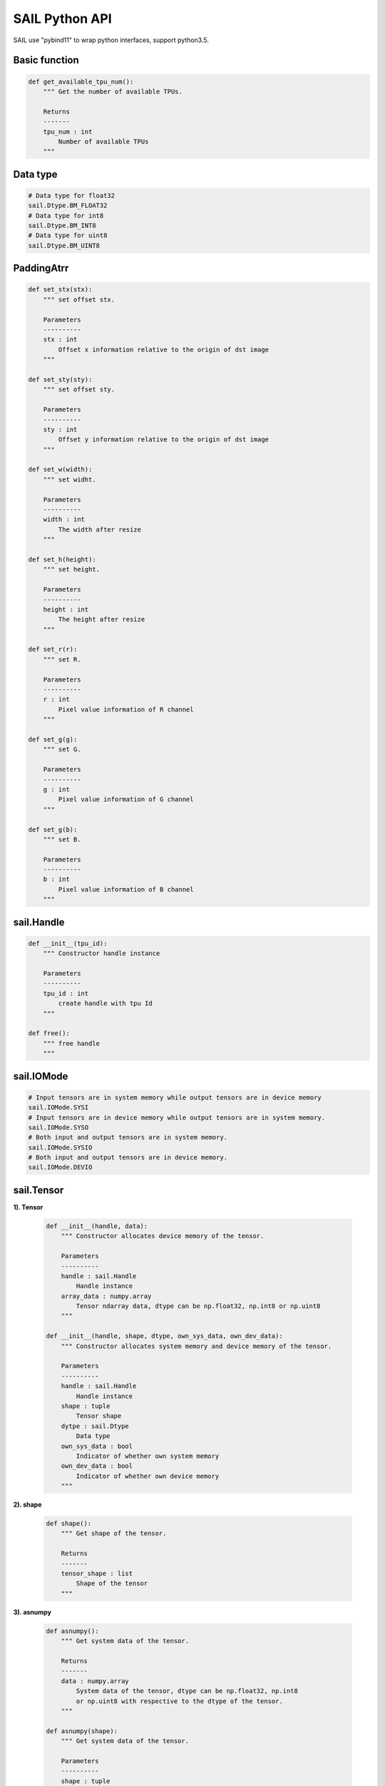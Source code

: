 SAIL Python API
===============

SAIL use "pybind11" to wrap python interfaces, support python3.5.

Basic function
______________

.. code-block:: python

        def get_available_tpu_num():
            """ Get the number of available TPUs.

            Returns
            -------
            tpu_num : int
                Number of available TPUs
            """

Data type
_________

.. code-block:: python

        # Data type for float32
        sail.Dtype.BM_FLOAT32
        # Data type for int8
        sail.Dtype.BM_INT8
        # Data type for uint8
        sail.Dtype.BM_UINT8

PaddingAtrr
_________

.. code-block:: python

        def set_stx(stx):
            """ set offset stx.

            Parameters
            ----------
            stx : int
                Offset x information relative to the origin of dst image
            """

        def set_sty(sty):
            """ set offset sty.

            Parameters
            ----------
            sty : int
                Offset y information relative to the origin of dst image
            """

        def set_w(width):
            """ set widht.

            Parameters
            ----------
            width : int
                The width after resize
            """

        def set_h(height):
            """ set height.

            Parameters
            ----------
            height : int
                The height after resize
            """

        def set_r(r):
            """ set R.

            Parameters
            ----------
            r : int
                Pixel value information of R channel
            """

        def set_g(g):
            """ set G.

            Parameters
            ----------
            g : int
                Pixel value information of G channel
            """

        def set_g(b):
            """ set B.

            Parameters
            ----------
            b : int
                Pixel value information of B channel
            """

sail.Handle
___________

.. code-block:: python

    def __init__(tpu_id):
        """ Constructor handle instance

        Parameters
        ----------
        tpu_id : int
            create handle with tpu Id
        """

    def free():
        """ free handle
        """

sail.IOMode
___________

.. code-block:: python

        # Input tensors are in system memory while output tensors are in device memory
        sail.IOMode.SYSI
        # Input tensors are in device memory while output tensors are in system memory.
        sail.IOMode.SYSO
        # Both input and output tensors are in system memory.
        sail.IOMode.SYSIO
        # Both input and output tensors are in device memory.
        sail.IOMode.DEVIO

sail.Tensor
___________

**1). Tensor**

    .. code-block:: python

        def __init__(handle, data):
            """ Constructor allocates device memory of the tensor.

            Parameters
            ----------
            handle : sail.Handle
                Handle instance
            array_data : numpy.array
                Tensor ndarray data, dtype can be np.float32, np.int8 or np.uint8
            """

        def __init__(handle, shape, dtype, own_sys_data, own_dev_data):
            """ Constructor allocates system memory and device memory of the tensor.

            Parameters
            ----------
            handle : sail.Handle
                Handle instance
            shape : tuple
                Tensor shape
            dytpe : sail.Dtype
                Data type
            own_sys_data : bool
                Indicator of whether own system memory
            own_dev_data : bool
                Indicator of whether own device memory
            """

**2). shape**

    .. code-block:: python

        def shape():
            """ Get shape of the tensor.

            Returns
            -------
            tensor_shape : list
                Shape of the tensor
            """

**3). asnumpy**

    .. code-block:: python

        def asnumpy():
            """ Get system data of the tensor.

            Returns
            -------
            data : numpy.array
                System data of the tensor, dtype can be np.float32, np.int8
                or np.uint8 with respective to the dtype of the tensor.
            """

        def asnumpy(shape):
            """ Get system data of the tensor.

            Parameters
            ----------
            shape : tuple
                Tensor shape want to get

            Returns
            -------
            data : numpy.array
                System data of the tensor, dtype can be np.float32, np.int8
                or np.uint8 with respective to the dtype of the tensor.
            """

**4). update_data**

    .. code-block:: python

        def update_data(data):
            """ Update system data of the tensor. The data size should not exceed
                the tensor size, and the tensor shape will not be changed.

            Parameters
            -------
            data : numpy.array
                Data.
            """

**5). scale_from**

    .. code-block:: python

        def scale_from(data, scale):
            """ Scale data to tensor in system memory.

            Parameters
            -------
            data : numpy.array with dtype of float32
                Data.
            scale : float32
                Scale value.
            """

**6). scale_to**

    .. code-block:: python

        def scale_from(scale):
            """ Scale tensor to data in system memory.

            Parameters
            -------
            scale : float32
                Scale value.

            Returns
            -------
            data : numpy.array with dtype of float32
                Data.
            """

        def scale_from(scale, shape):
            """ Scale tensor to data in system memory.

            Parameters
            -------
            scale : float32
                Scale value.
            shape : tuple
                Tensor shape want to get

            Returns
            -------
            data : numpy.array with dtype of float32
                Data.
            """

**7). dtype**

    .. code-block:: python

        def dtype():
            """ Get data type of the tensor.

            Returns
            -------
            dtype : sail.Dtype
                Data type of the tensor
            """

**8). reshape**

    .. code-block:: python

        def reshape(shape):
            """ Reset shape of the tensor.

            Parameters
            -------
            shape : list
                New shape of the tensor
            """

**9). own_sys_data**

    .. code-block:: python

        def own_sys_data():
            """ Judge if the tensor owns data pointer in system memory.

            Returns
            -------
            judge_ret : bool
                True for owns data pointer in system memory.
            """

**10). own_dev_data**

    .. code-block:: python

        def own_dev_data():
            """ Judge if the tensor owns data in device memory.

            Returns
            -------
            judge_ret : bool
                True for owns data in device memory.
            """

**11). sync_s2d**

    .. code-block:: python

        def sync_s2d():
            """ Copy data from system memory to device memory.
            """

        def sync_s2d(size):
            """ Copy data from system memory to device memory with specified size.

            Parameters
            ----------
            size : int
                Byte size to be copied
            """

**12). sync_d2s**

    .. code-block:: python

        def sync_d2s():
            """ Copy data from device memory to system memory.
            """

        def sync_d2s(size):
            """ Copy data from device memory to system memory with specified size.

            Parameters
            ----------
            size : int
                Byte size to be copied
            """

sail.Engine
___________

**1). Engine**

    .. code-block:: python

        def __init__(tpu_id):
            """ Constructor does not load bmodel.

            Parameters
            ----------
            tpu_id : int
                TPU ID. You can use bm-smi to see available IDs
            """

        def __init__(handle):
            """ Constructor does not load bmodel.

            Parameters
            ----------
            hanle : Handle
               A Handle instance
            """

        def __init__(bmodel_path, tpu_id, mode):
            """ Constructor loads bmodel from file.

            Parameters
            ----------
            bmodel_path : str
                Path to bmodel
            tpu_id : int
                TPU ID. You can use bm-smi to see available IDs
            mode : sail.IOMode
                Specify the input/output tensors are in system memory
                or device memory
            """

        def __init__(bmodel_path, handle, mode):
            """ Constructor loads bmodel from file.

            Parameters
            ----------
            bmodel_path : str
                Path to bmodel
            hanle : Handle
               A Handle instance
            mode : sail.IOMode
                Specify the input/output tensors are in system memory
                or device memory
            """

        def __init__(bmodel_bytes, bmodel_size, tpu_id, mode):
            """ Constructor using default input shapes with bmodel which
            loaded in memory

            Parameters
            ----------
            bmodel_bytes : bytes
                Bytes of  bmodel in system memory
            bmodel_size : int
                Bmodel byte size
            tpu_id : int
                TPU ID. You can use bm-smi to see available IDs
            mode : sail.IOMode
                Specify the input/output tensors are in system memory
                or device memory
            """

        def __init__(bmodel_bytes, bmodel_size, handle, mode):
            """ Constructor using default input shapes with bmodel which
            loaded in memory

            Parameters
            ----------
            bmodel_bytes : bytes
                Bytes of  bmodel in system memory
            bmodel_size : int
                Bmodel byte size
            hanle : Handle
               A Handle instance
            mode : sail.IOMode
                Specify the input/output tensors are in system memory
                or device memory
            """

**2). get_handle**

    .. code-block:: python

        def get_handle():
            """ Get Handle instance.

            Returns
            -------
            handle: sail.Handle
               Handle instance
            """

**3). load**

    .. code-block:: python

        def load(bmodel_path):
            """ Load bmodel from file.

            Parameters
            ----------
            bmodel_path : str
                Path to bmodel
            """

        def load(bmodel_bytes, bmodel_size):
            """ Load bmodel from file.

            Parameters
            ----------
            bmodel_bytes : bytes
                Bytes of  bmodel in system memory
            bmodel_size : int
                Bmodel byte size
            """

**4). get_graph_names**

    .. code-block:: python

        def get_graph_names():
            """ Get all graph names in the loaded bmodels.

            Returns
            -------
            graph_names : list
                Graph names list in loaded context
            """

**5). set_io_mode**

    .. code-block:: python

        def set_io_mode(graph_name, mode):
            """ Set IOMode for a graph.

            Parameters
            ----------
            graph_name: str
                The specified graph name
            mode : sail.IOMode
                Specified io mode
            """

**6). get_input_names**

    .. code-block:: python

        def get_input_names(graph_name):
            """ Get all input tensor names of the specified graph.

            Parameters
            ----------
            graph_name : str
                Specified graph name

            Returns
            -------
            input_names : list
                All the input tensor names of the graph
            """

**7). get_output_names**

    .. code-block:: python

        def get_output_names(graph_name):
            """ Get all output tensor names of the specified graph.

            Parameters
            ----------
            graph_name : str
                Specified graph name

            Returns
            -------
            input_names : list
                All the output tensor names of the graph
            """

**8). get_max_input_shapes**

    .. code-block:: python

        def get_max_input_shapes(graph_name):
            """ Get max shapes of input tensors in a graph.
                For static models, the max shape is fixed and it should not be changed.
                For dynamic models, the tensor shape should be smaller than or equal to
                the max shape.

            Parameters
            ----------
            graph_name : str
                The specified graph name

            Returns
            -------
            max_shapes : dict {str : list}
                Max shape of the input tensors
            """

**9). get_input_shape**

    .. code-block:: python

        def get_input_shape(graph_name, tensor_name):
            """ Get the maximum dimension shape of an input tensor in a graph.
                There are cases that there are multiple input shapes in one input name, 
                This API only returns the maximum dimension one for the memory allocation 
                in order to get the best performance.

            Parameters
            ----------
            graph_name : str
                The specified graph name
            tensor_name : str
                The specified input tensor name

            Returns
            -------
            tensor_shape : list
                The maxmim dimension shape of the tensor
            """

**10). get_max_output_shapes**

    .. code-block:: python

        def get_max_output_shapes(graph_name):
            """ Get max shapes of input tensors in a graph.
                For static models, the max shape is fixed and it should not be changed.
                For dynamic models, the tensor shape should be smaller than or equal to
                the max shape.

            Parameters
            ----------
            graph_name : str
                The specified graph name

            Returns
            -------
            max_shapes : dict {str : list}
                Max shape of the output tensors
            """

**11). get_output_shape**

    .. code-block:: python

        def get_output_shape(graph_name, tensor_name):
            """ Get the shape of an output tensor in a graph.

            Parameters
            ----------
            graph_name : str
                The specified graph name
            tensor_name : str
                The specified output tensor name

            Returns
            -------
            tensor_shape : list
                The shape of the tensor
            """

**12). get_input_dtype**

    .. code-block:: python

        def get_input_dtype(graph_name, tensor_name)
            """ Get scale of an input tensor. Only used for int8 models.

            Parameters
            ----------
            graph_name : str
                The specified graph name
            tensor_name : str
                The specified output tensor name

            Returns
            -------
            scale: sail.Dtype
                Data type of the input tensor
            """

**13). get_output_dtype**

    .. code-block:: python

        def get_output_dtype(graph_name, tensor_name)
            """ Get scale of an output tensor. Only used for int8 models.

            Parameters
            ----------
            graph_name : str
                The specified graph name
            tensor_name : str
                The specified output tensor name

            Returns
            -------
            scale: sail.Dtype
                Data type of the output tensor
            """

**14). get_input_scale**

    .. code-block:: python

        def get_input_scale(graph_name, tensor_name)
            """ Get scale of an input tensor. Only used for int8 models.

            Parameters
            ----------
            graph_name : str
                The specified graph name
            tensor_name : str
                The specified output tensor name

            Returns
            -------
            scale: float32
                Scale of the input tensor
            """

**15). get_output_scale**

    .. code-block:: python

        def get_output_scale(graph_name, tensor_name)
            """ Get scale of an output tensor. Only used for int8 models.

            Parameters
            ----------
            graph_name : str
                The specified graph name
            tensor_name : str
                The specified output tensor name

            Returns
            -------
            scale: float32
                Scale of the output tensor
            """

**16). process**

    .. code-block:: python

        def process(graph_name, input_tensors):
            """ Inference with provided system data of input tensors.

            Parameters
            ----------
            graph_name : str
                The specified graph name
            input_tensors : dict {str : numpy.array}
                Data of all input tensors in system memory

            Returns
            -------
            output_tensors : dict {str : numpy.array}
                Data of all output tensors in system memory
            """

        def process(graph_name, input_tensors, output_tensors):
            """ Inference with provided input and output tensors.

            Parameters
            ----------
            graph_name : str
                The specified graph name
            input_tensors : dict {str : sail.Tensor}
                Input tensors managed by user
            output_tensors : dict {str : sail.Tensor}
                Output tensors managed by user
            """

        def process(graph_name, input_tensors, input_shapes, output_tensors):
            """ Inference with provided input tensors, input shapes and output tensors.

            Parameters
            ----------
            graph_name : str
                The specified graph name
            input_tensors : dict {str : sail.Tensor}
                Input tensors managed by user
            input_shapes : dict {str : list}
                Shapes of all input tensors
            output_tensors : dict {str : sail.Tensor}
                Output tensors managed by user
            """

sail.BMImage
____________

**1). BMImage**

    .. code-block:: python

        def __init__():
            """ Constructor.
            """

**2). width**

    .. code-block:: python

        def width():
            """ Get the img width.

            Returns
            ----------
            width : int
               The width of img
            """

**3). height**

    .. code-block:: python

        def height():
            """ Get the img height.

            Returns
            ----------
            height : int
               The height of img
            """

**4). format**

    .. code-block:: python

        def format():
            """ Get the img format.

            Returns
            ----------
            format : bm_image_format_ext
               The format of img
            """

sail.Decoder
____________

**1). Decoder**

    .. code-block:: python

        def __init__(file_path, compressed=True, tpu_id=0):
            """ Constructor.

            Parameters
            ----------
            file_path : str
               Path or rtsp url to the video/image file
            compressed : bool, default: True
               Whether the format of decoded output is compressed NV12.
            tpu_id: int, default: 0
               ID of TPU, there may be more than one TPU for PCIE mode.
            """

**2). is_opened**

    .. code-block:: python

        def is_opened():
            """ Judge if the source is opened successfully.

            Returns
            ----------
            judge_ret : bool
                True for success and False for failure
            """

**3). read**

    .. code-block:: python

        def read(handle, image):
            """ Read an image from the Decoder.

            Parameters
            ----------
            handle : sail.Handle
                Handle instance
            image : sail.BMImage
                BMImage instance
            Returns
            ----------
            judge_ret : int
                0 for success and others for failure
            """

sail.Bmcv
_________

**1). Bmcv**

    .. code-block:: python

        def __init__(handle):
            """ Constructor.

            Parameters
            ----------
            handle : sail.Handle
                Handle instance
            ""

**2). bm_image_to_tensor**

    .. code-block:: python

        def bm_image_to_tensor(image):
            """ Convert image to tensor.

            Parameters
            ----------
            image : sail.BMImage
                BMImage instance

            Returns
            -------
            tensor : sail.Tensor
                Tensor instance
            """

        def bm_image_to_tensor(image, tensor):
            """ Convert image to tensor.

            Parameters
            ----------
            image : sail.BMImage
                BMImage instance

            tensor : sail.Tensor
                Tensor instance
            """
**3). tensor_to_bm_image**

    .. code-block:: python

        def tensor_to_bm_image(tensor):
            """ Convert tensor to image.

            Parameters
            ----------
            tensor : sail.Tensor
                Tensor instance

            Returns
            -------
            image : sail.BMImage
                BMImage instance
            """

**4). crop_and_resize**

    .. code-block:: python

        def crop_and_resize(input, crop_x0, crop_y0, crop_w, crop_h, resize_w, resize_h):
            """ Crop then resize an image.

            Parameters
            ----------
            input : sail.BMImage
                Input image
            crop_x0 : int
                Start point x of the crop window
            crop_y0 : int
                Start point y of the crop window
            crop_w : int
                Width of the crop window
            crop_h : int
                Height of the crop window
            resize_w : int
                Target width
            resize_h : int
                Target height

            Returns
            ----------
            output : sail.BMImage
                Output image
            """

**5). crop**

    .. code-block:: python

        def crop(input, crop_x0, crop_y0, crop_w, crop_h):
            """ Crop an image with given window.

            Parameters
            ----------
            input : sail.BMImage
                Input image
            crop_x0 : int
                Start point x of the crop window
            crop_y0 : int
                Start point y of the crop window
            crop_w : int
                Width of the crop window
            crop_h : int
                Height of the crop window

            Returns
            ----------
            output : sail.BMImage
                Output image
            """

**6). resize**

    .. code-block:: python

        def resize(input, resize_w, resize_h):
            """ Resize an image with interpolation of INTER_NEAREST.

            Parameters
            ----------
            input : sail.BMImage
                Input image
            resize_w : int
                Target width
            resize_h : int
                Target height

            Returns
            ----------
            output : sail.BMImage
                Output image
            """

**7). vpp_crop_and_resize**

    .. code-block:: python

        def vpp_crop_and_resize(input, crop_x0, crop_y0, crop_w, crop_h, resize_w, resize_h):
            """ Crop then resize an image using vpp.

            Parameters
            ----------
            input : sail.BMImage
                Input image
            crop_x0 : int
                Start point x of the crop window
            crop_y0 : int
                Start point y of the crop window
            crop_w : int
                Width of the crop window
            crop_h : int
                Height of the crop window
            resize_w : int
                Target width
            resize_h : int
                Target height

            Returns
            ----------
            output : sail.BMImage
                Output image
            """

**8). vpp_crop_and_resize_padding**

    .. code-block:: python

        def vpp_crop_and_resize_padding(input, crop_x0, crop_y0, crop_w, crop_h, resize_w, resize_h, padding):
            """ Crop then resize an image using vpp.

            Parameters
            ----------
            input : sail.BMImage
                Input image
            crop_x0 : int
                Start point x of the crop window
            crop_y0 : int
                Start point y of the crop window
            crop_w : int
                Width of the crop window
            crop_h : int
                Height of the crop window
            resize_w : int
                Target width
            resize_h : int
                Target height
            padding : PaddingAtrr
                padding info

            Returns
            ----------
            output : sail.BMImage
                Output image
            """

**9). vpp_crop**

    .. code-block:: python

        def vpp_crop(input, crop_x0, crop_y0, crop_w, crop_h):
            """ Crop an image with given window using vpp.

            Parameters
            ----------
            input : sail.BMImage
                Input image
            crop_x0 : int
                Start point x of the crop window
            crop_y0 : int
                Start point y of the crop window
            crop_w : int
                Width of the crop window
            crop_h : int
                Height of the crop window

            Returns
            ----------
            output : sail.BMImage
                Output image
            """

**10). vpp_crop_padding**

    .. code-block:: python

        def vpp_crop_padding(input, crop_x0, crop_y0, crop_w, crop_h, padding):
            """ Crop an image with given window using vpp.

            Parameters
            ----------
            input : sail.BMImage
                Input image
            crop_x0 : int
                Start point x of the crop window
            crop_y0 : int
                Start point y of the crop window
            crop_w : int
                Width of the crop window
            crop_h : int
                Height of the crop window
            padding : PaddingAtrr
                padding info

            Returns
            ----------
            output : sail.BMImage
                Output image
            """



**11). vpp_resize**

    .. code-block:: python

        def vpp_resize(input, resize_w, resize_h):
            """ Resize an image with interpolation of INTER_NEAREST using vpp.

            Parameters
            ----------
            input : sail.BMImage
                Input image
            resize_w : int
                Target width
            resize_h : int
                Target height

            Returns
            ----------
            output : sail.BMImage
                Output image
            """
         def vpp_resize(input, output, resize_w, resize_h):
            """ Resize an image with interpolation of INTER_NEAREST using vpp.

            Parameters
            ----------
            input : sail.BMImage
                Input image
            output : sail.BMImage
                Output image
            resize_w : int
                Target width
            resize_h : int
                Target height
            """

**12). vpp_resize_padding**

    .. code-block:: python

        def vpp_resize_padding(input, resize_w, resize_h, padding):
            """ Resize an image with interpolation of INTER_NEAREST using vpp.

            Parameters
            ----------
            input : sail.BMImage
                Input image
            resize_w : int
                Target width
            resize_h : int
                Target height
            padding : PaddingAtrr
                padding info

            Returns
            ----------
            output : sail.BMImage
                Output image
            """

**13). warp**

    .. code-block:: python

        def warp(input, matrix):
            """ Applies an affine transformation to an image.

            Parameters
            ----------
            input : sail.BMImage
                Input image
            matrix: 2d list
                2x3 transformation matrix

            Returns
            ----------
            output : sail.BMImage
                Output image
            """

**14). convert_to**

    .. code-block:: python

        def convert_to(input, alpha_beta):
            """ Applies a linear transformation to an image.

            Parameters
            ----------
            input : sail.BMImage
                Input image
            alpha_beta: tuple
                (a0, b0), (a1, b1), (a2, b2) factors

            Returns
            ----------
            output : sail.BMImage
                Output image
            """

**15). yuv2bgr**

    .. code-block:: python

        def yuv2bgr(input):
            """ Convert an image from YUV to BGR.

            Parameters
            ----------
            input : sail.BMImage
                Input image

            Returns
            ----------
            output : sail.BMImage
                Output image
            """

**16). vpp_convert**

    .. code-block:: python

        def vpp_convert(input):
            """ Convert an image to BGR PLANAR format using vpp.

            Parameters
            ----------
            input : sail.BMImage
                Input image

            Returns
            ----------
            output : sail.BMImage
                Output image
            """

**17). convert**

    .. code-block:: python

        def convert(input):
            """ Convert an image to BGR PLANAR format.

            Parameters
            ----------
            input : sail.BMImage
                Input image

            Returns
            ----------
            output : sail.BMImage
                Output image
            """

**18). rectangle**

    .. code-block:: python

        def rectangle(image, x0, y0, w, h, color, thickness=1):
            """ Draw a rectangle on input image.

            Parameters
            ----------
            image : sail.BMImage
                Input image
            x0 : int
                Start point x of rectangle
            y0 : int
                Start point y of rectangle
            w : int
                Width of rectangle
            h : int
                Height of rectangle
            color : tuple
                Color of rectangle
            thickness : int
                Thickness of rectangle

            Returns
            ----------
            process_status : int
                0 for success and others for failure
            """

**19). imwrite**

    .. code-block:: python

        def imwrite(file_name, image):
            """ Save the image to the specified file.

            Parameters
            ----------
            file_name : str
                Name of the file
            output : sail.BMImage
                Image to be saved

            Returns
            ----------
            process_status : int
                0 for success and others for failure
            """

**20). get_handle**

    .. code-block:: python

        def get_handle():
            """ Get Handle instance.

            Returns
            -------
            handle: sail.Handle
               Handle instance
        """
